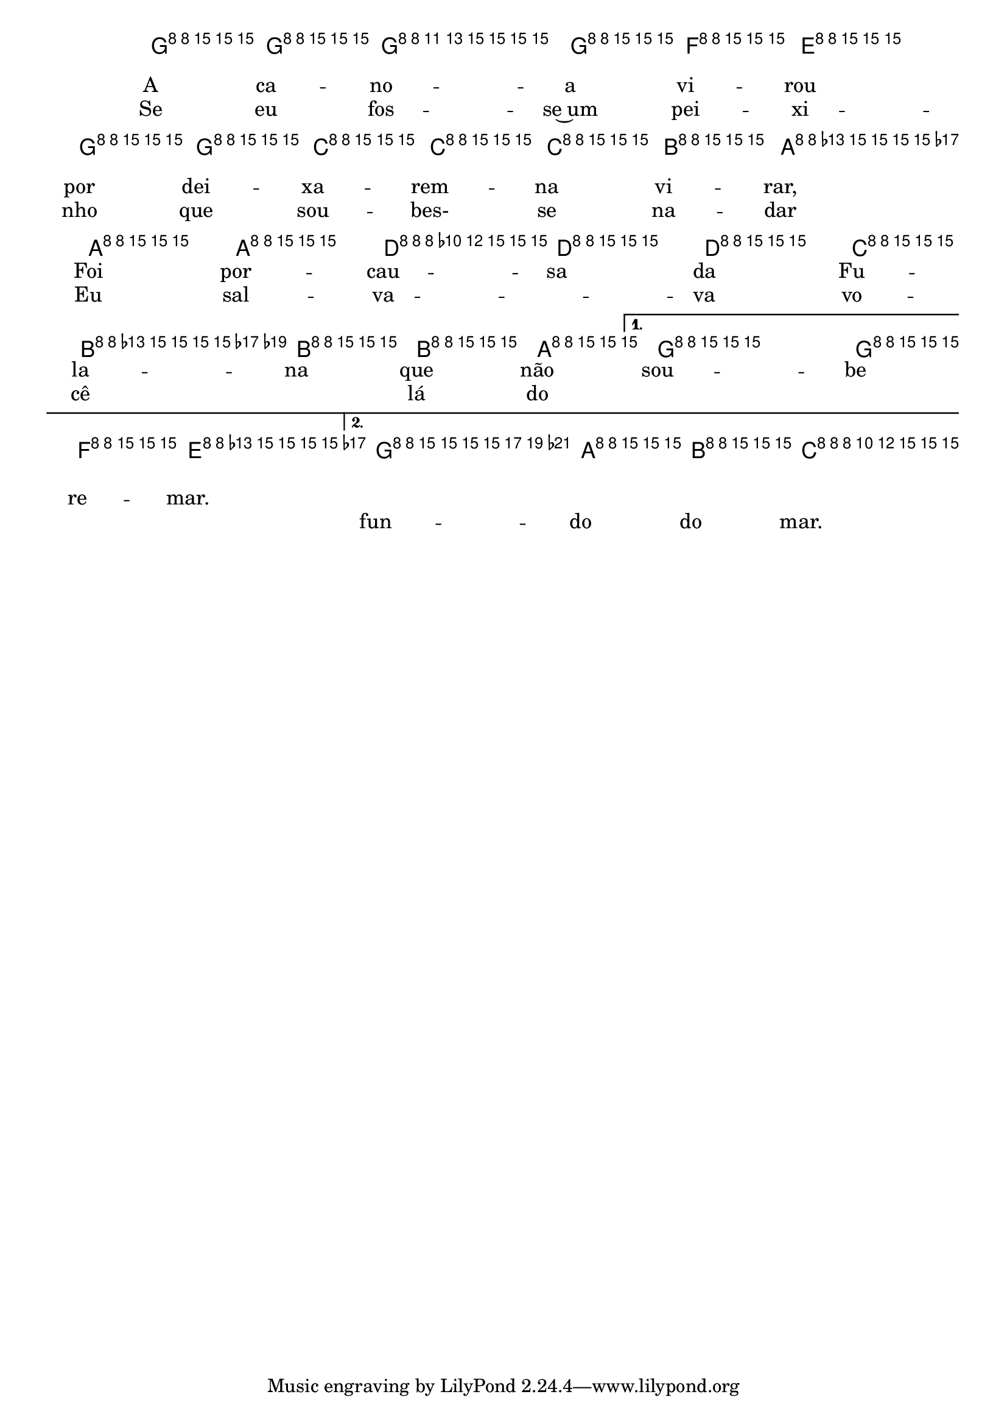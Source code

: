 %% -*- coding: utf-8 -*-
\version "2.16.0"

%%\header { texidoc="A Canoa"}

<<
  \chords {
    \repeat volta 2 {
      s4
      c2
      s
      s
      f
      d:m
      g:7
    }
    \alternative {
      {
        s
        \partial 4
        c4
      }
      {
        g2:7
        c4
      }
    }
  }

  \relative c'' {

    \override Staff.TimeSignature #'style = #'()
    \override Score.BarNumber #'transparent = ##t
    \override Score.RehearsalMark #'font-size = #-2
    \time 2/4 
    \key c \major
    \partial 4

    <<
      %% CAVAQUINHO - BANJO
      \tag #'cv {
        \repeat volta 2 {
          g8\p^\markup {\column {\bold {\line {\italic {"Moderato"}} \line {\circle {1}}}}} g
          g4 g8^\markup {\bold {\circle {2}}} f
          e4 g8 g
          \hideNotes
          c c c b
          \unHideNotes
          a4 a8 a
          \slurDashed
          d( d) d c
          \hideNotes
          b b b a
          \unHideNotes
        }
        \alternative {
          {
            g4 g8 f
            \partial 4
            e4
          }
          {
            g4 a8 b
            c4
          }
        }
      }

      %% BANDOLIM
      \tag #'bd {
        \repeat volta 2 {
          g8\p^\markup {\column {\bold {\line {\italic {"Moderato"}} \line {\circle {1}}}}} g
          g4 g8^\markup {\bold {\circle {2}}} f
          e4 g8 g
          \hideNotes
          c c c b
          \unHideNotes
          a4 a8 a
          \slurDashed
          d( d) d c
          \hideNotes
          b b b a
          \unHideNotes
        }
        \alternative {
          {
            g4 g8 f
            \partial 4
            e4
          }
          {
            g4 a8 b
            c4
          }
        }
      }

      %% VIOLA
      \tag #'va {
        \repeat volta 2 {
          g8\p^\markup {\column {\bold {\line {\italic {"Moderato"}} \line {\circle {1}}}}} g
          g4 g8^\markup {\bold {\circle {2}}} f
          e4 g8 g
          \hideNotes
          c c c b
          \unHideNotes
          a4 a8 a
          \slurDashed
          d( d) d c
          \hideNotes
          b b b a
          \unHideNotes
        }
        \alternative {
          {
            g4 g8 f
            \partial 4
            e4
          }
          {
            g4 a8 b
            c4
          }
        }
      }

      %% VIOLÃO TENOR
      \tag #'vt {
        \clef "G_8"
        \repeat volta 2 {
          g,8\p^\markup {\column {\bold {\line {\italic {"Moderato"}} \line {\circle {1}}}}} g
          g4 g8^\markup {\bold {\circle {2}}} f
          e4 g8 g
          \hideNotes
          c c c b
          \unHideNotes
          a4 a8 a
          \slurDashed
          d( d) d c
          \hideNotes
          b b b a
          \unHideNotes
        }
        \alternative {
          {
            g4 g8 f
            \partial 4
            e4
          }
          {
            g4 a8 b
            c4
          }
        }
      }

      %% VIOLÃO
      \tag #'vi {
        \clef "G_8"
        \repeat volta 2 {
          g8\p^\markup {\column {\bold {\line {\italic {"Moderato"}} \line {\circle {1}}}}} g
          g4 g8^\markup {\bold {\circle {2}}} f
          e4 g8 g
          \hideNotes
          c c c b
          \unHideNotes
          a4 a8 a
          \slurDashed
          d( d) d c
          \hideNotes
          b b b a
          \unHideNotes
        }
        \alternative {
          {
            g4 g8 f
            \partial 4
            e4
          }
          {
            g4 a8 b
            c4
          }
        }
      }

      %% BAIXO - BAIXOLÃO
      \tag #'bx {
        \clef bass
        \repeat volta 2 {
          g,8\p^\markup {\column {\bold {\line {\italic {"Moderato"}} \line {\circle {1}}}}} g
          g4 g8^\markup {\bold {\circle {2}}} f
          e4 g8 g
          \hideNotes
          c c c b
          \unHideNotes
          a4 a8 a
          \slurDashed
          d( d) d c
          \hideNotes
          b b b a
          \unHideNotes
        }
        \alternative {
          {
            g4 g8 f
            \partial 4
            e4
          }
          {
            g4 a8 b
            c4
          }
        }
      }

      %% END DOCUMENT
      \context Lyrics = mainlyrics \lyricmode {
        A8 ca -- no4 -- a8 vi -- rou4 por8 dei -- xa -- rem -- na vi -- rar,4
        Foi8 por -- cau -- sa da Fu -- la -- na que não sou4 -- be8 re -- mar.4
      }
      \context Lyrics = repeatlyrics \lyricmode {
        Se8 eu fos4 -- se~um8 pei -- xi4 -- nho8 que sou -- bes- se na -- dar4
        Eu8 sal -- va4 -- va8 vo -- cê \skip 8 lá do \skip 2 \skip 4 fun4 -- do8 do mar.4
      }
    >>
    \bar "|."
  }
>>